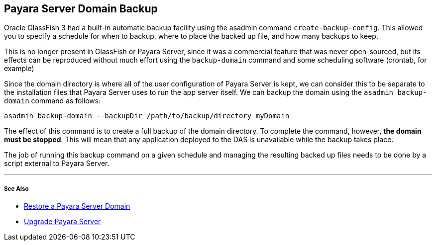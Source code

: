 [[payara-server-domain-backup]]
Payara Server Domain Backup
---------------------------

Oracle GlassFish 3 had a built-in automatic backup facility using the
asadmin command `create-backup-config`. This allowed you to specify a
schedule for when to backup, where to place the backed up file, and how
many backups to keep.

This is no longer present in GlassFish or Payara Server, since it was a
commercial feature that was never open-sourced, but its effects can be
reproduced without much effort using the `backup-domain` command and
some scheduling software (crontab, for example)

Since the domain directory is where all of the user configuration of
Payara Server is kept, we can consider this to be separate to the
installation files that Payara Server uses to run the app server itself.
We can backup the domain using the `asadmin backup-domain` command as
follows:

--------------------------------------------------------------------
asadmin backup-domain --backupDir /path/to/backup/directory myDomain
--------------------------------------------------------------------

The effect of this command is to create a full backup of the domain
directory. To complete the command, however, *the domain must be
stopped*. This will mean that any application deployed to the DAS is
unavailable while the backup takes place.

The job of running this backup command on a given schedule and managing
the resulting backed up files needs to be done by a script external to
Payara Server.

'''''

[[see-also]]
See Also
++++++++

* link:restore-domain.md[Restore a Payara Server Domain]
* link:upgrade-payara.md[Upgrade Payara Server]
